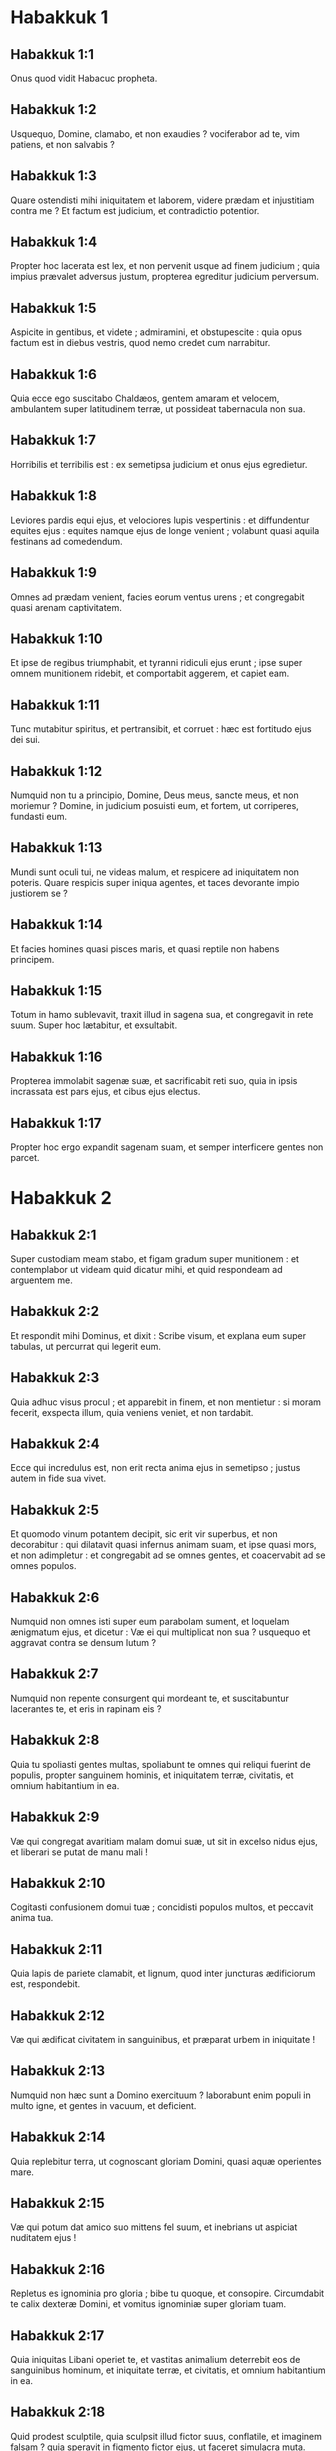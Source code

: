 * Habakkuk 1

** Habakkuk 1:1

Onus quod vidit Habacuc propheta.  

** Habakkuk 1:2

Usquequo, Domine, clamabo,  et non exaudies ?  vociferabor ad te, vim patiens,  et non salvabis ? 

** Habakkuk 1:3

Quare ostendisti mihi iniquitatem et laborem,  videre prædam et injustitiam contra me ?  Et factum est judicium, et contradictio potentior. 

** Habakkuk 1:4

Propter hoc lacerata est lex,  et non pervenit usque ad finem judicium ;  quia impius prævalet adversus justum,  propterea egreditur judicium perversum. 

** Habakkuk 1:5

Aspicite in gentibus, et videte ;  admiramini, et obstupescite :  quia opus factum est in diebus vestris,  quod nemo credet cum narrabitur. 

** Habakkuk 1:6

Quia ecce ego suscitabo Chaldæos,  gentem amaram et velocem,  ambulantem super latitudinem terræ,  ut possideat tabernacula non sua. 

** Habakkuk 1:7

Horribilis et terribilis est :  ex semetipsa judicium et onus ejus egredietur. 

** Habakkuk 1:8

Leviores pardis equi ejus,  et velociores lupis vespertinis :  et diffundentur equites ejus :  equites namque ejus de longe venient ;  volabunt quasi aquila festinans ad comedendum. 

** Habakkuk 1:9

Omnes ad prædam venient,  facies eorum ventus urens ;  et congregabit quasi arenam captivitatem. 

** Habakkuk 1:10

Et ipse de regibus triumphabit,  et tyranni ridiculi ejus erunt ;  ipse super omnem munitionem ridebit,  et comportabit aggerem, et capiet eam. 

** Habakkuk 1:11

Tunc mutabitur spiritus, et pertransibit, et corruet :  hæc est fortitudo ejus dei sui. 

** Habakkuk 1:12

Numquid non tu a principio,  Domine, Deus meus, sancte meus,  et non moriemur ?  Domine, in judicium posuisti eum,  et fortem, ut corriperes, fundasti eum. 

** Habakkuk 1:13

Mundi sunt oculi tui, ne videas malum,  et respicere ad iniquitatem non poteris.  Quare respicis super iniqua agentes,  et taces devorante impio justiorem se ? 

** Habakkuk 1:14

Et facies homines quasi pisces maris,  et quasi reptile non habens principem. 

** Habakkuk 1:15

Totum in hamo sublevavit,  traxit illud in sagena sua,  et congregavit in rete suum.  Super hoc lætabitur, et exsultabit. 

** Habakkuk 1:16

Propterea immolabit sagenæ suæ,  et sacrificabit reti suo,  quia in ipsis incrassata est pars ejus,  et cibus ejus electus. 

** Habakkuk 1:17

Propter hoc ergo expandit sagenam suam,  et semper interficere gentes non parcet.  

* Habakkuk 2

** Habakkuk 2:1

Super custodiam meam stabo,  et figam gradum super munitionem :  et contemplabor ut videam quid dicatur mihi,  et quid respondeam ad arguentem me.  

** Habakkuk 2:2

Et respondit mihi Dominus, et dixit :   Scribe visum, et explana eum super tabulas,  ut percurrat qui legerit eum. 

** Habakkuk 2:3

Quia adhuc visus procul ;  et apparebit in finem, et non mentietur :  si moram fecerit, exspecta illum,  quia veniens veniet, et non tardabit. 

** Habakkuk 2:4

Ecce qui incredulus est, non erit recta anima ejus in semetipso ;  justus autem in fide sua vivet. 

** Habakkuk 2:5

Et quomodo vinum potantem decipit,  sic erit vir superbus, et non decorabitur :  qui dilatavit quasi infernus animam suam,  et ipse quasi mors, et non adimpletur :  et congregabit ad se omnes gentes,  et coacervabit ad se omnes populos. 

** Habakkuk 2:6

Numquid non omnes isti super eum parabolam sument,  et loquelam ænigmatum ejus, et dicetur :  Væ ei qui multiplicat non sua ?  usquequo et aggravat contra se densum lutum ? 

** Habakkuk 2:7

Numquid non repente consurgent qui mordeant te,  et suscitabuntur lacerantes te,  et eris in rapinam eis ? 

** Habakkuk 2:8

Quia tu spoliasti gentes multas,  spoliabunt te omnes qui reliqui fuerint de populis,  propter sanguinem hominis,  et iniquitatem terræ, civitatis, et omnium habitantium in ea. 

** Habakkuk 2:9

Væ qui congregat avaritiam malam domui suæ,  ut sit in excelso nidus ejus,  et liberari se putat de manu mali ! 

** Habakkuk 2:10

Cogitasti confusionem domui tuæ ;  concidisti populos multos,  et peccavit anima tua. 

** Habakkuk 2:11

Quia lapis de pariete clamabit,  et lignum, quod inter juncturas ædificiorum est, respondebit. 

** Habakkuk 2:12

Væ qui ædificat civitatem in sanguinibus,  et præparat urbem in iniquitate ! 

** Habakkuk 2:13

Numquid non hæc sunt a Domino exercituum ?  laborabunt enim populi in multo igne,  et gentes in vacuum, et deficient. 

** Habakkuk 2:14

Quia replebitur terra, ut cognoscant gloriam Domini,  quasi aquæ operientes mare. 

** Habakkuk 2:15

Væ qui potum dat amico suo mittens fel suum,  et inebrians ut aspiciat nuditatem ejus ! 

** Habakkuk 2:16

Repletus es ignominia pro gloria ;  bibe tu quoque, et consopire.  Circumdabit te calix dexteræ Domini,  et vomitus ignominiæ super gloriam tuam. 

** Habakkuk 2:17

Quia iniquitas Libani operiet te,  et vastitas animalium deterrebit eos  de sanguinibus hominum,  et iniquitate terræ, et civitatis, et omnium habitantium in ea. 

** Habakkuk 2:18

Quid prodest sculptile, quia sculpsit illud fictor suus,  conflatile, et imaginem falsam ?  quia speravit in figmento fictor ejus, ut faceret simulacra muta. 

** Habakkuk 2:19

Væ qui dicit ligno : Expergiscere ;  Surge, lapidi tacenti !  Numquid ipse docere poterit ?  ecce iste coopertus est auro et argento,  et omnis spiritus non est in visceribus ejus. 

** Habakkuk 2:20

Dominus autem in templo sancto suo :  sileat a facie ejus omnis terra !  

* Habakkuk 3

** Habakkuk 3:1

Oratio Habacuc prophetæ, pro ignorantiis.  

** Habakkuk 3:2

Domine, audivi auditionem tuam, et timui.  Domine, opus tuum, in medio annorum vivifica illud ;  in medio annorum notum facies :  cum iratus fueris, misericordiæ recordaberis. 

** Habakkuk 3:3

Deus ab austro veniet,  et Sanctus de monte Pharan :  operuit cælos gloria ejus,  et laudis ejus plena est terra. 

** Habakkuk 3:4

Splendor ejus ut lux erit,  cornua in manibus ejus :  ibi abscondita est fortitudo ejus. 

** Habakkuk 3:5

Ante faciem ejus ibit mors,  et egredietur diabolus ante pedes ejus. 

** Habakkuk 3:6

Stetit, et mensus est terram ;  aspexit, et dissolvit gentes,  et contriti sunt montes sæculi :  incurvati sunt colles mundi ab itineribus æternitatis ejus. 

** Habakkuk 3:7

Pro iniquitate vidi tentoria Æthiopiæ ;  turbabuntur pelles terræ Madian. 

** Habakkuk 3:8

Numquid in fluminibus iratus es, Domine ?  aut in fluminibus furor tuus ?  vel in mari indignatio tua ?  Qui ascendes super equos tuos, et quadrigæ tuæ salvatio. 

** Habakkuk 3:9

Suscitans suscitabis arcum tuum,  juramenta tribubus quæ locutus es ;  fluvios scindes terræ. 

** Habakkuk 3:10

Viderunt te, et doluerunt montes ;  gurges aquarum transiit :  dedit abyssus vocem suam ;  altitudo manus suas levavit. 

** Habakkuk 3:11

Sol et luna steterunt in habitaculo suo :  in luce sagittarum tuarum ibunt,  in splendore fulgurantis hastæ tuæ. 

** Habakkuk 3:12

In fremitu conculcabis terram ;  in furore obstupefacies gentes. 

** Habakkuk 3:13

Egressus es in salutem populi tui,  in salutem cum christo tuo :  percussisti caput de domo impii,  denudasti fundamentum ejus usque ad collum. 

** Habakkuk 3:14

Maledixisti sceptris ejus,  capiti bellatorum ejus,  venientibus ut turbo ad dispergendum me :  exsultatio eorum, sicut ejus qui devorat pauperem in abscondito. 

** Habakkuk 3:15

Viam fecisti in mari equis tuis,  in luto aquarum multarum. 

** Habakkuk 3:16

Audivi, et conturbatus est venter meus ;  a voce contremuerunt labia mea.  Ingrediatur putredo in ossibus meis,  et subter me scateat :  ut requiescam in die tribulationis,  ut ascendam ad populum accinctum nostrum. 

** Habakkuk 3:17

Ficus enim non florebit,  et non erit germen in vineis ;  mentietur opus olivæ,  et arva non afferent cibum :  abscindetur de ovili pecus,  et non erit armentum in præsepibus. 

** Habakkuk 3:18

Ego autem in Domino gaudebo ;  et exsultabo in Deo Jesu meo. 

** Habakkuk 3:19

Deus Dominus fortitudo mea,  et ponet pedes meos quasi cervorum :  et super excelsa mea deducet me  victor in psalmis canentem.    

